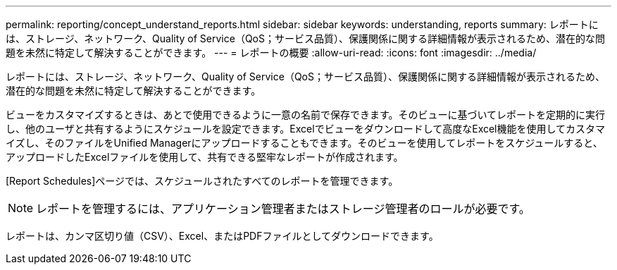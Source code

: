 ---
permalink: reporting/concept_understand_reports.html 
sidebar: sidebar 
keywords: understanding, reports 
summary: レポートには、ストレージ、ネットワーク、Quality of Service（QoS；サービス品質）、保護関係に関する詳細情報が表示されるため、潜在的な問題を未然に特定して解決することができます。 
---
= レポートの概要
:allow-uri-read: 
:icons: font
:imagesdir: ../media/


[role="lead"]
レポートには、ストレージ、ネットワーク、Quality of Service（QoS；サービス品質）、保護関係に関する詳細情報が表示されるため、潜在的な問題を未然に特定して解決することができます。

ビューをカスタマイズするときは、あとで使用できるように一意の名前で保存できます。そのビューに基づいてレポートを定期的に実行し、他のユーザと共有するようにスケジュールを設定できます。Excelでビューをダウンロードして高度なExcel機能を使用してカスタマイズし、そのファイルをUnified Managerにアップロードすることもできます。そのビューを使用してレポートをスケジュールすると、アップロードしたExcelファイルを使用して、共有できる堅牢なレポートが作成されます。

[Report Schedules]ページでは、スケジュールされたすべてのレポートを管理できます。

[NOTE]
====
レポートを管理するには、アプリケーション管理者またはストレージ管理者のロールが必要です。

====
レポートは、カンマ区切り値（CSV）、Excel、またはPDFファイルとしてダウンロードできます。
